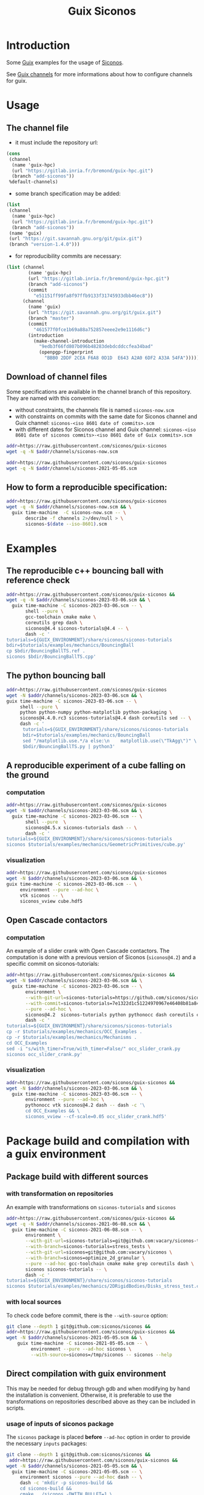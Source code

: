 #+title: Guix Siconos

* Introduction

Some [[https://guix.gnu.org/][Guix]] examples for the usage of [[https://nonsmooth.gricad-pages.univ-grenoble-alpes.fr/siconos/index][Siconos]].

See [[https://guix.gnu.org/manual/en/html_node/Channels.html][Guix channels]] for more informations about how to configure channels for guix.

* Usage

** The channel file

- it must include the repository url:

#+begin_src scheme :exports code :eval no :tangle siconos-now.scm
  (cons
   (channel
    (name 'guix-hpc)
    (url "https://gitlab.inria.fr/bremond/guix-hpc.git")
    (branch "add-siconos"))
   %default-channels)
#+end_src

 - some branch specification may be added:

#+begin_src scheme :exports code :eval no :tangle siconos-now-guix-version-1-1-0.scm
  (list
   (channel
    (name 'guix-hpc)
    (url "https://gitlab.inria.fr/bremond/guix-hpc.git")
    (branch "add-siconos"))
   (name 'guix)
   (url "https://git.savannah.gnu.org/git/guix.git")
   (branch "version-1.4.0")))
#+end_src

 - for reproducibility commits are necessary:

#+begin_src scheme :eval no :tangle siconos-2021-05-03.scm
(list (channel
        (name 'guix-hpc)
        (url "https://gitlab.inria.fr/bremond/guix-hpc.git")
        (branch "add-siconos")
        (commit
          "e51151ff99fa8f97ffb9133f31745933dbb46ec8"))
      (channel
        (name 'guix)
        (url "https://git.savannah.gnu.org/git/guix.git")
        (branch "master")
        (commit
          "461577f0fce1b69a88a752857eeee2e9e1116d6c")
        (introduction
          (make-channel-introduction
            "9edb3f66fd807b096b48283debdcddccfea34bad"
            (openpgp-fingerprint
              "BBB0 2DDF 2CEA F6A8 0D1D  E643 A2A0 6DF2 A33A 54FA")))))
#+end_src

** Download of channel files

Some specifications are available in the channel branch of this repository.
They are named with this convention:

 - without constraints, the channels file is named =siconos-now.scm=
 - with constraints on commits with the same date for Siconos channel
   and Guix channel: =siconos-<iso 8601 date of commits>.scm=
 - with different dates for Siconos channel and Guix channel:
   =siconos-<iso 8601 date of siconos commits>-<iso 8601 date of Guix commits>.scm=

#+begin_src sh :dir /tmp :results value silent
  addr=https://raw.githubusercontent.com/siconos/guix-siconos
  wget -q -N $addr/channels/siconos-now.scm
#+end_src

#+begin_src sh :dir /tmp :results value silent
  addr=https://raw.githubusercontent.com/siconos/guix-siconos
  wget -q -N $addr/channels/siconos-2021-05-05.scm
#+end_src


** How to form a reproducible specification:

#+name: fix-channels-with-wget
#+begin_src sh :dir /tmp :results raw :compile :results output silent
  addr=https://raw.githubusercontent.com/siconos/guix-siconos
  wget -q -N $addr/channels/siconos-now.scm && \
    guix time-machine  -C siconos-now.scm -- \
         describe -f channels 2>/dev/null > \
         siconos-$(date --iso-8601).scm
#+end_src

* Examples

** The reproducible c++ bouncing ball with reference check

#+name: bouncing-ball-computation
#+begin_src sh :dir /tmp :compile :file bouncing-ball-computation :results output silent
  addr=https://raw.githubusercontent.com/siconos/guix-siconos &&
  wget -q -N $addr/channels/siconos-2023-03-06.scm && \
    guix time-machine -C siconos-2023-03-06.scm -- \
         shell --pure \
         gcc-toolchain cmake make \
         coreutils grep dash \
         siconos@4.4 siconos-tutorials@4.4 -- \
         dash -c '
  tutorials=${GUIX_ENVIRONMENT}/share/siconos/siconos-tutorials
  bdir=$tutorials/examples/mechanics/BouncingBall
  cp $bdir/BouncingBallTS.ref .
  siconos $bdir/BouncingBallTS.cpp'
#+end_src

** The python bouncing ball

#+name: bouncing-ball-python-computation
#+begin_src sh :dir /tmp :compile :results output silent
   addr=https://raw.githubusercontent.com/siconos/guix-siconos
   wget -N $addr/channels/siconos-2023-03-06.scm && \
   guix time-machine -C siconos-2023-03-06.scm -- \
        shell --pure \
        python python-numpy python-matplotlib python-packaging \
        siconos@4.4.0.rc3 siconos-tutorials@4.4 dash coreutils sed -- \
        dash -c '
         tutorials=${GUIX_ENVIRONMENT}/share/siconos/siconos-tutorials
         bdir=$tutorials/examples/mechanics/BouncingBall
         sed "/matplotlib.use.*/a else:\n    matplotlib.use(\"TkAgg\")" \
         $bdir/BouncingBallTS.py | python3'
#+end_src


** A reproducible experiment of a cube falling on the ground

*** computation

#+name: cube-computation
#+begin_src sh :dir /tmp :compile :results output silent
  addr=https://raw.githubusercontent.com/siconos/guix-siconos
  wget -N $addr/channels/siconos-2023-03-06.scm && \
    guix time-machine -C siconos-2023-03-06.scm -- \
         shell --pure  \
         siconos@4.5.x siconos-tutorials dash -- \
         dash -c '
  tutorials=${GUIX_ENVIRONMENT}/share/siconos/siconos-tutorials
  siconos $tutorials/examples/mechanics/GeometricPrimitives/cube.py'
#+end_src

*** visualization

#+name: cube-visualization
#+begin_src sh :dir /tmp :compile :results output silent
  addr=https://raw.githubusercontent.com/siconos/guix-siconos
  wget -N $addr/channels/siconos-2023-03-06.scm && \
  guix time-machine -C siconos-2023-03-06.scm -- \
       environment --pure --ad-hoc \
       vtk siconos -- \
       siconos_vview cube.hdf5
#+end_src

** Open Cascade contactors

*** computation

An example of a slider crank with Open Cascade
contactors. The computation is done with a previous version of Siconos
(=siconos@4.2=) and a specific commit on siconos-tutorials:

#+name: occ_slider_crank
#+begin_src sh :dir /tmp :compile :results output silent
  addr=https://raw.githubusercontent.com/siconos/guix-siconos &&
  wget -N $addr/channels/siconos-2023-03-06.scm && \
    guix time-machine -C siconos-2023-03-06.scm -- \
         environment \
         --with-git-url=siconos-tutorials=https://github.com/siconos/siconos-tutorials \
         --with-commit=siconos-tutorials=7e1322d1c51224970967e46408b81a84e81b18a8 \
         --pure --ad-hoc \
         siconos@4.2  siconos-tutorials python pythonocc dash coreutils cmake make gcc-toolchain@7 sed -- \
         dash -c '
  tutorials=${GUIX_ENVIRONMENT}/share/siconos/siconos-tutorials
  cp -r $tutorials/examples/mechanics/OCC_Examples .
  cp -r $tutorials/examples/mechanics/Mechanisms .
  cd OCC_Examples
  sed -i "s/with_timer=True/with_timer=False/" occ_slider_crank.py
  siconos occ_slider_crank.py'
#+end_src

*** visualization

#+name: slider_crank_visualization
#+begin_src sh :dir /tmp :compile :results output silent
  addr=https://raw.githubusercontent.com/siconos/guix-siconos &&
  wget -N $addr/channels/siconos-2023-03-06.scm && \
    guix time-machine -C siconos-2023-03-06.scm -- \
         environment --pure --ad-hoc \
         pythonocc vtk siconos@4.2 dash -- dash -c '\
         cd OCC_Examples && \
         siconos_vview --cf-scale=0.05 occ_slider_crank.hdf5'
#+end_src


* Package build and compilation with a guix environment

** Package build with different sources

*** with transformation on repositories

An example with transformations on =siconos-tutorials= and =siconos=

#+name: siconos-transform-build
#+begin_src sh :dir /tmp :compile results output silent
  addr=https://raw.githubusercontent.com/siconos/guix-siconos &&
  wget -q -N $addr/channels/siconos-2021-06-08.scm && \
    guix time-machine -C siconos-2021-06-08.scm -- \
         environment \
         --with-git-url=siconos-tutorials=git@github.com:vacary/siconos-tutorials \
         --with-branch=siconos-tutorials=stress_tests \
         --with-git-url=siconos=git@github.com:vacary/siconos \
         --with-branch=siconos=optimize_2d_granular \
         --pure --ad-hoc gcc-toolchain cmake make grep coreutils dash \
         siconos siconos-tutorials -- \
         dash -c '
  tutorials=${GUIX_ENVIRONMENT}/share/siconos/siconos-tutorials
  siconos $tutorials/examples/mechanics/2DRigidBodies/Disks_stress_test.cpp'
#+end_src

*** with local sources

To check code before commit, there is the =--with-source= option:

#+name: siconos-master-build
#+begin_src sh :dir /tmp :compile :results output silent
  git clone --depth 1 git@github.com:siconos/siconos &&
  addr=https://raw.githubusercontent.com/siconos/guix-siconos &&
  wget -N $addr/channels/siconos-2021-05-05.scm && \
      guix time-machine -C siconos-2021-05-05.scm -- \
           environment --pure --ad-hoc siconos \
           --with-source=siconos=/tmp/siconos -- siconos --help
#+end_src


** Direct compilation with guix environment

This may be needed for debug through gdb and when modifying by hand
the installation is convenient. Otherwise, it is preferable to use the
transformations on repositories described above as they can be
included in scripts.


*** usage of inputs of siconos package

The =siconos= package is placed *before* =--ad-hoc= option in order to
provide the necessary =inputs= packages:

#+name: siconos-raw-build
#+begin_src sh :dir /tmp :compile :results output silent
  git clone --depth 1 git@github.com:siconos/siconos &&
   addr=https://raw.githubusercontent.com/siconos/guix-siconos &&
  wget -N $addr/channels/siconos-2021-05-05.scm && \
    guix time-machine -C siconos-2021-05-05.scm -- \
       environment siconos --pure --ad-hoc dash -- \
       dash -c 'mkdir -p siconos-build &&
       cd siconos-build &&
       cmake ../siconos -DWITH_BULLET=1 \
       -DCMAKE_INSTALL_PREFIX=/tmp/install-siconos &&
       make -j8 &&
       make install'
#+end_src

*** the c++ bouncing ball

With an installation from a direct compilation, the shebang part of
=siconos= script has not been replaced. It points to local system and
not into the =/gnu/store=. To avoid the usage of the wrong python
interpreter, it is necessary to call the =siconos= script with the
=python3= executable of the =python= package:

#+name: siconos-raw-build-bouncing-ball
#+begin_src sh :dir /tmp :compile :results output silent
  addr=https://raw.githubusercontent.com/siconos/guix-siconos &&
  wget -N $addr/channels/siconos-2021-06-08.scm && \
    guix time-machine -C siconos-2021-06-08.scm -- \
       environment --pure --ad-hoc \
       siconos-tutorials@4.4 \
       cmake make gcc-toolchain \
       python python-packaging \
       dash coreutils -- \
       dash -c '
  export LD_LIBRARY_PATH=$LD_LIBRARY_PATH:/tmp/install-siconos/lib &&
  export PYTHONPATH=$PYTHONPATH:/tmp/install-siconos/lib/python3.8/site-packages
  tutorials=${GUIX_ENVIRONMENT}/share/siconos/siconos-tutorials
  cp $tutorials/examples/mechanics/BouncingBall/BouncingBallTS.ref .
  python3 /tmp/install-siconos/bin/siconos \
    $tutorials/examples/mechanics/BouncingBall/BouncingBallTS.cpp'
#+end_src

*** the python bouncing ball

#+name: siconos-raw-build-bouncing-ball-python
#+begin_src sh :dir /tmp :compile :results output silent
  addr=https://raw.githubusercontent.com/siconos/guix-siconos &&
  wget -N $addr/channels/siconos-2021-06-08.scm && \
    guix time-machine -C siconos-2021-06-08.scm -- \
       environment --pure --ad-hoc siconos-tutorials@4.4 \
       dash python python-numpy python-matplotlib python-packaging -- \
       dash -c '
        export LD_LIBRARY_PATH=$LD_LIBRARY_PATH:/tmp/install-siconos/lib &&
        export PYTHONPATH=$PYTHONPATH:/tmp/install-siconos/lib/python3.8/site-packages
        tutorials=${GUIX_ENVIRONMENT}/share/siconos/siconos-tutorials
        python3 /tmp/install-siconos/bin/siconos \
        $tutorials/examples/mechanics/BouncingBall/BouncingBallTS.py'
#+end_src

*** the cube example

#+name: siconos-raw-build-cube-python
#+begin_src sh :dir /tmp :compile :results output silent
  addr=https://raw.githubusercontent.com/siconos/guix-siconos &&
  wget -N $addr/channels/siconos-2021-06-08.scm && \
    guix time-machine -C siconos-2021-06-08.scm -- \
       environment --pure --ad-hoc siconos-tutorials@4.4 \
       dash python python-numpy python-scipy python-h5py python-packaging -- \
       dash -c '
        export LD_LIBRARY_PATH=$LD_LIBRARY_PATH:/tmp/install-siconos/lib &&
        export PYTHONPATH=$PYTHONPATH:/tmp/install-siconos/lib/python3.8/site-packages
        tutorials=${GUIX_ENVIRONMENT}/share/siconos/siconos-tutorials
        python3 /tmp/install-siconos/bin/siconos \
        $tutorials/examples/mechanics/GeometricPrimitives/cube.py'
#+end_src


* COMMENT Org Babel settings

Local variables:
org-latex-minted-options:  '("frame" "single"))
org-confirm-babel-evaluate: nil
org-image-actual-width: nil
buffer-file-coding-system: utf-8-unix
End:

